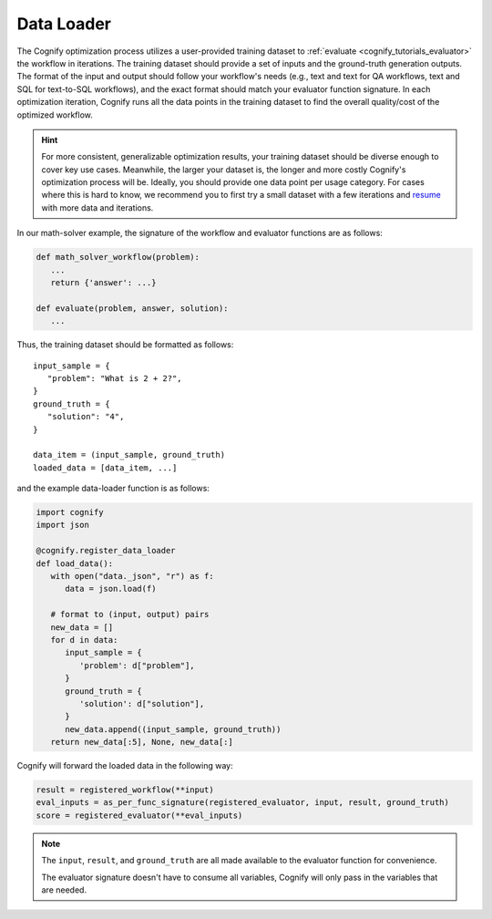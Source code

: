 .. _cognify_tutorials_data_loader:

*************
Data Loader
*************

The Cognify optimization process utilizes a user-provided training dataset to :ref:`evaluate <cognify_tutorials_evaluator>` the workflow in iterations.
The training dataset should provide a set of inputs and the ground-truth generation outputs.
The format of the input and output should follow your workflow's needs (e.g., text and text for QA workflows, text and SQL for text-to-SQL workflows), and the exact format should match your evaluator function signature.
In each optimization iteration, Cognify runs all the data points in the training dataset to find the overall quality/cost of the optimized workflow.

.. hint::

   For more consistent, generalizable optimization results, your training dataset should be diverse enough to cover key use cases. Meanwhile, the larger your dataset is, the longer and more costly Cognify's optimization process will be. Ideally, you should provide one data point per usage category. For cases where this is hard to know, we recommend you to first try a small dataset with a few iterations and `resume <https://cognify-ai.readthedocs.io/en/latest/user_guide/tutorials/cli.html>`_ with more data and iterations.

In our math-solver example, the signature of the workflow and evaluator functions are as follows:

.. code-block:: python

   def math_solver_workflow(problem):
      ...
      return {'answer': ...}

   def evaluate(problem, answer, solution):
      ...

Thus, the training dataset should be formatted as follows:

::
   
   input_sample = {
      "problem": "What is 2 + 2?",
   }
   ground_truth = {
      "solution": "4",
   }

   data_item = (input_sample, ground_truth)
   loaded_data = [data_item, ...]

and the example data-loader function is as follows:

.. code-block:: python

   import cognify
   import json

   @cognify.register_data_loader
   def load_data():
      with open("data._json", "r") as f:
         data = json.load(f)
            
      # format to (input, output) pairs
      new_data = []
      for d in data:
         input_sample = {
            'problem': d["problem"],
         }
         ground_truth = {
            'solution': d["solution"],
         }
         new_data.append((input_sample, ground_truth))
      return new_data[:5], None, new_data[:]


Cognify will forward the loaded data in the following way:

.. code-block:: python

   result = registered_workflow(**input)
   eval_inputs = as_per_func_signature(registered_evaluator, input, result, ground_truth)
   score = registered_evaluator(**eval_inputs)

.. note:: 

   The ``input``, ``result``, and ``ground_truth`` are all made available to the evaluator function for convenience.
   
   The evaluator signature doesn't have to consume all variables, Cognify will only pass in the variables that are needed.


